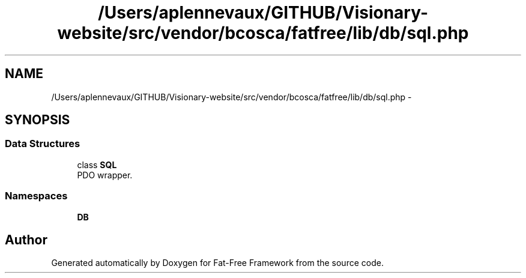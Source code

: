 .TH "/Users/aplennevaux/GITHUB/Visionary-website/src/vendor/bcosca/fatfree/lib/db/sql.php" 3 "Tue Jan 3 2017" "Version 3.6" "Fat-Free Framework" \" -*- nroff -*-
.ad l
.nh
.SH NAME
/Users/aplennevaux/GITHUB/Visionary-website/src/vendor/bcosca/fatfree/lib/db/sql.php \- 
.SH SYNOPSIS
.br
.PP
.SS "Data Structures"

.in +1c
.ti -1c
.RI "class \fBSQL\fP"
.br
.RI "PDO wrapper\&. "
.in -1c
.SS "Namespaces"

.in +1c
.ti -1c
.RI " \fBDB\fP"
.br
.in -1c
.SH "Author"
.PP 
Generated automatically by Doxygen for Fat-Free Framework from the source code\&.
